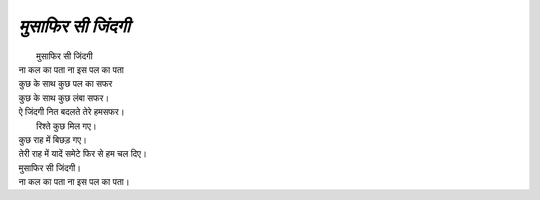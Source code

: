 ==============
*मुसाफिर सी जिंदगी*
==============

|  मुसाफिर सी जिंदगी
| ना कल का पता ना इस पल का पता
| कुछ के साथ कुछ पल का सफर
| कुछ के साथ कुछ लंबा सफर।
| ऐ जिंदगी नित बदलते तेरे हमसफर।
|  रिश्ते कुछ मिल गए।
| कुछ राह में बिछड़ गए।
| तेरी राह में यादें समेटे फिर से हम चल दिए।
| मुसाफिर सी जिंदगी।
| ना कल का पता ना इस पल का पता।
